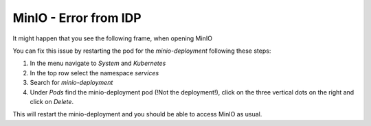 .. _minio_idp_error:

MinIO - Error from IDP
**************************


It might happen that you see the following frame, when opening MinIO

.. image:: /img/minio_error_from_idp.png

You can fix this issue by restarting the pod for the `minio-deployment` following these steps:

1. In the menu navigate to `System` and `Kubernetes`
2. In the top row select the namespace `services`
3. Search for `minio-deployment`
4. Under `Pods` find the minio-deployment pod (!Not the deployment!), click on the three vertical dots on the right and click on `Delete`.

.. image:: /img/minio_delete_pod.png

This will restart the minio-deployment and you should be able to access MinIO as usual.
